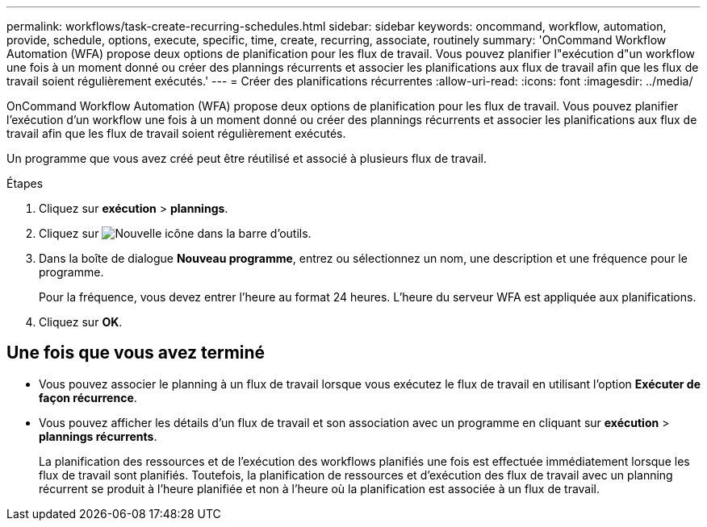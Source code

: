 ---
permalink: workflows/task-create-recurring-schedules.html 
sidebar: sidebar 
keywords: oncommand, workflow, automation, provide, schedule, options, execute, specific, time, create, recurring, associate, routinely 
summary: 'OnCommand Workflow Automation (WFA) propose deux options de planification pour les flux de travail. Vous pouvez planifier l"exécution d"un workflow une fois à un moment donné ou créer des plannings récurrents et associer les planifications aux flux de travail afin que les flux de travail soient régulièrement exécutés.' 
---
= Créer des planifications récurrentes
:allow-uri-read: 
:icons: font
:imagesdir: ../media/


[role="lead"]
OnCommand Workflow Automation (WFA) propose deux options de planification pour les flux de travail. Vous pouvez planifier l'exécution d'un workflow une fois à un moment donné ou créer des plannings récurrents et associer les planifications aux flux de travail afin que les flux de travail soient régulièrement exécutés.

Un programme que vous avez créé peut être réutilisé et associé à plusieurs flux de travail.

.Étapes
. Cliquez sur *exécution* > *plannings*.
. Cliquez sur image:../media/new_wfa_icon.gif["Nouvelle icône"] dans la barre d'outils.
. Dans la boîte de dialogue *Nouveau programme*, entrez ou sélectionnez un nom, une description et une fréquence pour le programme.
+
Pour la fréquence, vous devez entrer l'heure au format 24 heures. L'heure du serveur WFA est appliquée aux planifications.

. Cliquez sur *OK*.




== Une fois que vous avez terminé

* Vous pouvez associer le planning à un flux de travail lorsque vous exécutez le flux de travail en utilisant l'option *Exécuter de façon récurrence*.
* Vous pouvez afficher les détails d'un flux de travail et son association avec un programme en cliquant sur *exécution* > *plannings récurrents*.
+
La planification des ressources et de l'exécution des workflows planifiés une fois est effectuée immédiatement lorsque les flux de travail sont planifiés. Toutefois, la planification de ressources et d'exécution des flux de travail avec un planning récurrent se produit à l'heure planifiée et non à l'heure où la planification est associée à un flux de travail.


